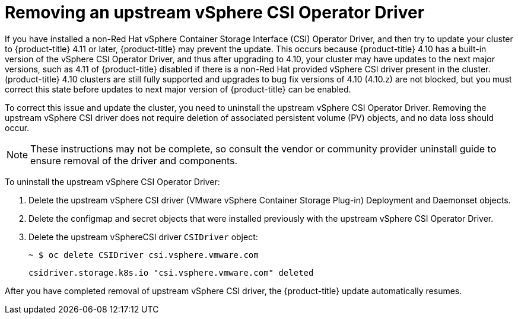 // Module included in the following assemblies:
//
// persistent-storage-csi-vsphere.adoc
//

[id="persistent-storage-csi-vsphere-install-issues_{context}"]
= Removing an upstream vSphere CSI Operator Driver

If you have installed a non-Red Hat vSphere Container Storage Interface (CSI) Operator Driver, and then try to update your cluster to {product-title} 4.11 or later, {product-title} may prevent the update. This occurs because {product-title} 4.10 has a built-in version of the vSphere CSI Operator Driver, and thus after upgrading to 4.10, your cluster may have updates to the next major versions, such as 4.11 of {product-title} disabled if there is a non-Red Hat provided vSphere CSI driver present in the cluster. (product-title} 4.10 clusters are still fully supported and upgrades to bug fix versions of 4.10 (4.10.z) are not blocked, but you must correct this state before updates to next major version of {product-title} can be enabled.

To correct this issue and update the cluster, you need to uninstall the upstream vSphere CSI Operator Driver. Removing the upstream vSphere CSI driver does not require deletion of associated persistent volume (PV) objects, and no data loss should occur.

[NOTE]
====
These instructions may not be complete, so consult the vendor or community provider uninstall guide to ensure removal of the driver and components.
====

To uninstall the upstream vSphere CSI Operator Driver:

. Delete the upstream vSphere CSI driver (VMware vSphere Container Storage Plug-in) Deployment and Daemonset objects.
. Delete the configmap and secret objects that were installed previously with the upstream vSphere CSI Operator Driver.
. Delete the upstream vSphereCSI driver `CSIDriver` object:
+
[output, terminal]
----
~ $ oc delete CSIDriver csi.vsphere.vmware.com
----
+
[output, terminal]
----
csidriver.storage.k8s.io "csi.vsphere.vmware.com" deleted
----

After you have completed removal of upstream vSphere CSI driver, the {product-title} update automatically resumes.
